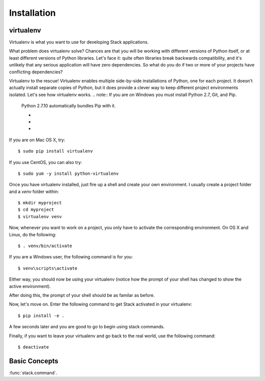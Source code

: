 Installation
============

virtualenv
----------

Virtualenv is what you want to use for developing Stack applications.

What problem does virtualenv solve?  Chances are that you will be working with different
versions of Python itself, or at least different versions of Python
libraries.  Let's face it: quite often libraries break backwards
compatibility, and it's unlikely that any serious application will have
zero dependencies.  So what do you do if two or more of your projects have
conflicting dependencies?

Virtualenv to the rescue!  Virtualenv enables multiple side-by-side
installations of Python, one for each project.  It doesn't actually
install separate copies of Python, but it does provide a clever way to
keep different project environments isolated.  Let's see how virtualenv
works.
.. note:: If you are on Windows you must install Python 2.7, Git, and Pip.
   Python 2.7.10 automatically bundles Pip with it.

   - .. _installing python: https://www.python.org/downloads/windows/

   - .. _installing git: https://git-scm.com/book/en/v2/Getting-Started-Installing-Git

   - .. _installing pip: http://pip.readthedocs.org/en/latest/installing.html

If you are on Mac OS X, try::

    $ sudo pip install virtualenv

If you use CentOS, you can also try::

    $ sudo yum -y install python-virtualenv

Once you have virtualenv installed, just fire up a shell and create
your own environment.  I usually create a project folder and a `venv`
folder within::

    $ mkdir myproject
    $ cd myproject
    $ virtualenv venv

Now, whenever you want to work on a project, you only have to activate the
corresponding environment.  On OS X and Linux, do the following::

    $ . venv/bin/activate

If you are a Windows user, the following command is for you::

    $ venv\scripts\activate

Either way, you should now be using your virtualenv (notice how the prompt of
your shell has changed to show the active environment).


After doing this, the prompt of your shell should be as familar as before.

Now, let's move on. Enter the following command to get Stack activated in your
virtualenv::

    $ pip install -e .

A few seconds later and you are good to go to begin using stack commands.

Finally, if you want to leave your virtualenv and go back to the real world,
use the following command::

    $ deactivate

Basic Concepts
--------------


:func:`stack.command`.

.. stack:example::

    stack list envs

